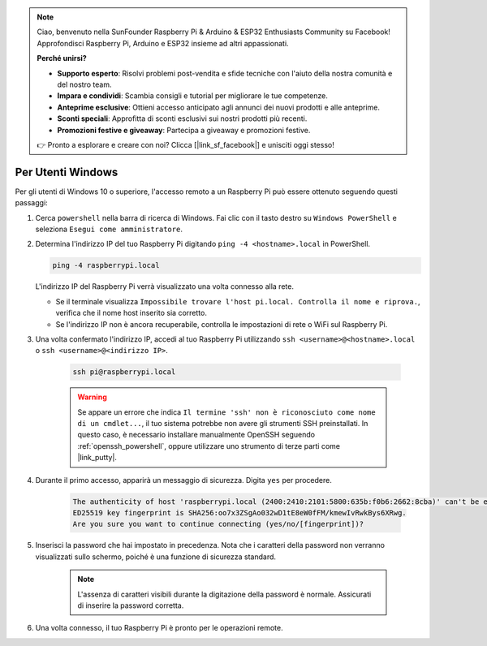 .. note::

    Ciao, benvenuto nella SunFounder Raspberry Pi & Arduino & ESP32 Enthusiasts Community su Facebook! Approfondisci Raspberry Pi, Arduino e ESP32 insieme ad altri appassionati.

    **Perché unirsi?**

    - **Supporto esperto**: Risolvi problemi post-vendita e sfide tecniche con l'aiuto della nostra comunità e del nostro team.
    - **Impara e condividi**: Scambia consigli e tutorial per migliorare le tue competenze.
    - **Anteprime esclusive**: Ottieni accesso anticipato agli annunci dei nuovi prodotti e alle anteprime.
    - **Sconti speciali**: Approfitta di sconti esclusivi sui nostri prodotti più recenti.
    - **Promozioni festive e giveaway**: Partecipa a giveaway e promozioni festive.

    👉 Pronto a esplorare e creare con noi? Clicca [|link_sf_facebook|] e unisciti oggi stesso!

Per Utenti Windows
=======================

Per gli utenti di Windows 10 o superiore, l'accesso remoto a un Raspberry Pi può essere ottenuto seguendo questi passaggi:

#. Cerca ``powershell`` nella barra di ricerca di Windows. Fai clic con il tasto destro su ``Windows PowerShell`` e seleziona ``Esegui come amministratore``.

   .. image:: img/powershell_ssh.png
      :width: 90%
      

#. Determina l'indirizzo IP del tuo Raspberry Pi digitando ``ping -4 <hostname>.local`` in PowerShell.

   .. code-block::

      ping -4 raspberrypi.local

   .. image:: img/sp221221_145225.png
     :width: 90%
      

   L'indirizzo IP del Raspberry Pi verrà visualizzato una volta connesso alla rete.

   * Se il terminale visualizza ``Impossibile trovare l'host pi.local. Controlla il nome e riprova.``, verifica che il nome host inserito sia corretto.
   * Se l'indirizzo IP non è ancora recuperabile, controlla le impostazioni di rete o WiFi sul Raspberry Pi.

#. Una volta confermato l'indirizzo IP, accedi al tuo Raspberry Pi utilizzando ``ssh <username>@<hostname>.local`` o ``ssh <username>@<indirizzo IP>``.

    .. code-block::

        ssh pi@raspberrypi.local

    .. warning::

        Se appare un errore che indica ``Il termine 'ssh' non è riconosciuto come nome di un cmdlet...``, il tuo sistema potrebbe non avere gli strumenti SSH preinstallati. In questo caso, è necessario installare manualmente OpenSSH seguendo :ref:`openssh_powershell`, oppure utilizzare uno strumento di terze parti come |link_putty|.

#. Durante il primo accesso, apparirà un messaggio di sicurezza. Digita ``yes`` per procedere.

    .. code-block::

        The authenticity of host 'raspberrypi.local (2400:2410:2101:5800:635b:f0b6:2662:8cba)' can't be established.
        ED25519 key fingerprint is SHA256:oo7x3ZSgAo032wD1tE8eW0fFM/kmewIvRwkBys6XRwg.
        Are you sure you want to continue connecting (yes/no/[fingerprint])?

#. Inserisci la password che hai impostato in precedenza. Nota che i caratteri della password non verranno visualizzati sullo schermo, poiché è una funzione di sicurezza standard.

    .. note::
        L'assenza di caratteri visibili durante la digitazione della password è normale. Assicurati di inserire la password corretta.

#. Una volta connesso, il tuo Raspberry Pi è pronto per le operazioni remote.

   .. image:: img/sp221221_140628.png
      :width: 90%
      
